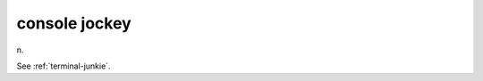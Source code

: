 .. _console-jockey:

============================================================
console jockey
============================================================

n\.

See :ref:`terminal-junkie`\.

